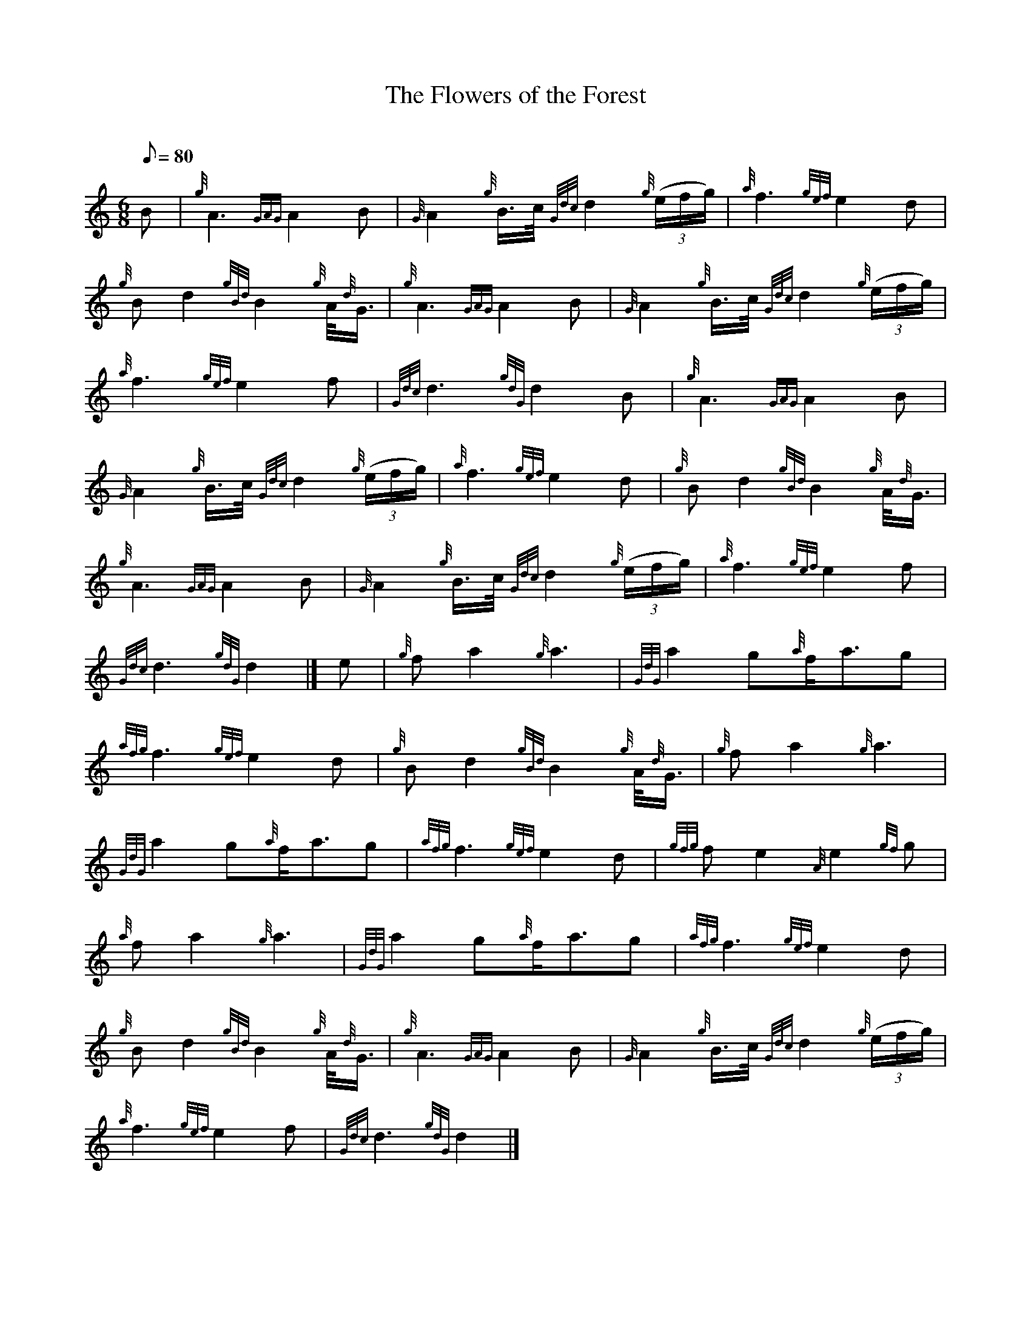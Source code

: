 X: 1
T:The Flowers of the Forest
M:6/8
L:1/8
Q:80
C:
S:Slow Air
K:HP
B|
{g}A3{GAG}A2B|
{G}A2{g}B3/4c/4{Gdc}d2{g}((3e/2f/2g/2)|
{a}f3{gef}e2d|  !
{g}Bd2{gBd}B2{g}A/4{d}G3/4|
{g}A3{GAG}A2B|
{G}A2{g}B3/4c/4{Gdc}d2{g}((3e/2f/2g/2)|  !
{a}f3{gef}e2f|
{Gdc}d3{gdG}d2B|
{g}A3{GAG}A2B|  !
{G}A2{g}B3/4c/4{Gdc}d2{g}((3e/2f/2g/2)|
{a}f3{gef}e2d|
{g}Bd2{gBd}B2{g}A/4{d}G3/4|  !
{g}A3{GAG}A2B|
{G}A2{g}B3/4c/4{Gdc}d2{g}((3e/2f/2g/2)|
{a}f3{gef}e2f|  !
{Gdc}d3{gdG}d2|]
e|
{g}fa2{g}a3|
{GdG}a2g{a}f/2a3/2g|  !
{afg}f3{gef}e2d|
{g}Bd2{gBd}B2{g}A/4{d}G3/4|
{g}fa2{g}a3|  !
{GdG}a2g{a}f/2a3/2g|
{afg}f3{gef}e2d|
{gfg}fe2{A}e2{gf}g|  !
{a}fa2{g}a3|
{GdG}a2g{a}f/2a3/2g|
{afg}f3{gef}e2d|  !
{g}Bd2{gBd}B2{g}A/4{d}G3/4|
{g}A3{GAG}A2B|
{G}A2{g}B3/4c/4{Gdc}d2{g}((3e/2f/2g/2)|  !
{a}f3{gef}e2f|
{Gdc}d3{gdG}d2|]
